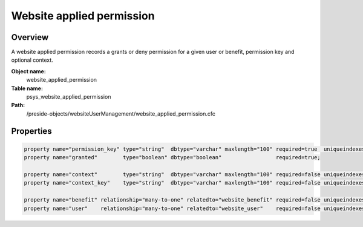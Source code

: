 Website applied permission
==========================

Overview
--------

A website applied permission records a grants or deny permission for a given user or benefit, permission key and optional context.

**Object name:**
    website_applied_permission

**Table name:**
    psys_website_applied_permission

**Path:**
    /preside-objects/websiteUserManagement/website_applied_permission.cfc

Properties
----------

.. code-block:: java

    property name="permission_key" type="string"  dbtype="varchar" maxlength="100" required=true  uniqueindexes="context_permission|1";
    property name="granted"        type="boolean" dbtype="boolean"                 required=true;

    property name="context"        type="string"  dbtype="varchar" maxlength="100" required=false uniqueindexes="context_permission|2";
    property name="context_key"    type="string"  dbtype="varchar" maxlength="100" required=false uniqueindexes="context_permission|3";

    property name="benefit" relationship="many-to-one" relatedto="website_benefit" required=false uniqueindexes="context_permission|4" ondelete="cascade";
    property name="user"    relationship="many-to-one" relatedto="website_user"    required=false uniqueindexes="context_permission|5" ondelete="cascade";
